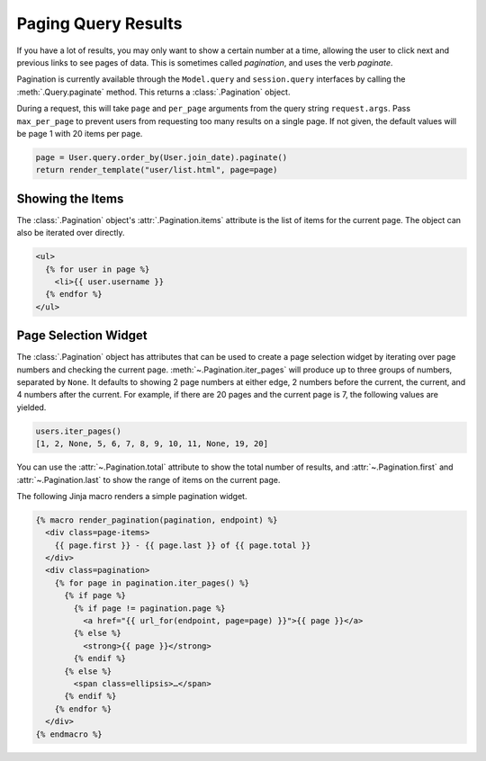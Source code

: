 Paging Query Results
====================

If you have a lot of results, you may only want to show a certain number at a time,
allowing the user to click next and previous links to see pages of data. This is
sometimes called *pagination*, and uses the verb *paginate*.

Pagination is currently available through the ``Model.query`` and ``session.query``
interfaces by calling the :meth:`.Query.paginate` method. This returns a
:class:`.Pagination` object.

During a request, this will take ``page`` and ``per_page`` arguments from the query
string ``request.args``. Pass ``max_per_page`` to prevent users from requesting too many
results on a single page. If not given, the default values will be page 1 with 20 items
per page.

.. code-block:: python

    page = User.query.order_by(User.join_date).paginate()
    return render_template("user/list.html", page=page)


Showing the Items
-----------------

The :class:`.Pagination` object's :attr:`.Pagination.items` attribute is the list of
items for the current page. The object can also be iterated over directly.

.. code-block:: jinja

    <ul>
      {% for user in page %}
        <li>{{ user.username }}
      {% endfor %}
    </ul>


Page Selection Widget
---------------------

The :class:`.Pagination` object has attributes that can be used to create a page
selection widget by iterating over page numbers and checking the current page.
:meth:`~.Pagination.iter_pages` will produce up to three groups of numbers, separated by
``None``. It defaults to showing 2 page numbers at either edge, 2 numbers before the
current, the current, and 4 numbers after the current. For example, if there are 20
pages and the current page is 7, the following values are yielded.

.. code-block:: python

    users.iter_pages()
    [1, 2, None, 5, 6, 7, 8, 9, 10, 11, None, 19, 20]

You can use the :attr:`~.Pagination.total` attribute to show the total number of
results, and :attr:`~.Pagination.first` and :attr:`~.Pagination.last` to show the
range of items on the current page.

The following Jinja macro renders a simple pagination widget.

.. code-block:: jinja

    {% macro render_pagination(pagination, endpoint) %}
      <div class=page-items>
        {{ page.first }} - {{ page.last }} of {{ page.total }}
      </div>
      <div class=pagination>
        {% for page in pagination.iter_pages() %}
          {% if page %}
            {% if page != pagination.page %}
              <a href="{{ url_for(endpoint, page=page) }}">{{ page }}</a>
            {% else %}
              <strong>{{ page }}</strong>
            {% endif %}
          {% else %}
            <span class=ellipsis>…</span>
          {% endif %}
        {% endfor %}
      </div>
    {% endmacro %}
